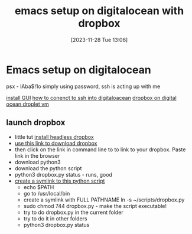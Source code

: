 #+title:      emacs setup on digitalocean with dropbox
#+date:       [2023-11-28 Tue 13:06]
#+filetags:   :cloud:emacs:
#+identifier: 20231128T130604

* Emacs setup on digitalocean

psx - lAba$!1o
simply using password, ssh is acting up with me

[[https://www.youtube.com/watch?v=98YuVDj6g8Q&ab_channel=RibaLinux][install GUI]]
[[https://www.youtube.com/watch?v=r3t61OP5mWs&ab_channel=TonyTeachesTech][how to conenct to ssh into digitaloacean]]
[[https://www.digitalocean.com/community/questions/dropbox-works-with-digitalocean-droplets][dropbox on digital ocean droplet vm]]

** launch dropbox

- little tut [[https://www.dropbox.com/install-linux][install headless dropbox]]
- [[https://www.dropbox.com/install-linux][use this link to download dropbox]]
- then click on the link in command line to to link to your dropbox.
  Paste link in the browser
- download python3
- download the python script
- python3 dropbox.py status - runs, good
- [[https://www.youtube.com/watch?v=mA08E59-zo8&ab_channel=ChrisTitusTech][create a symlink to this python script]]
  - echo $PATH
  - go to /usr/local/bin
  - create a symlink with FULL PATHNAME ln -s ~/scripts/dropbox.py
  - sudo chmod 744 dropbox.py - make the script executable!
  - try to do dropbox.py in the current folder
  - try to do it in other folders
  - python3 dropbox.py status
